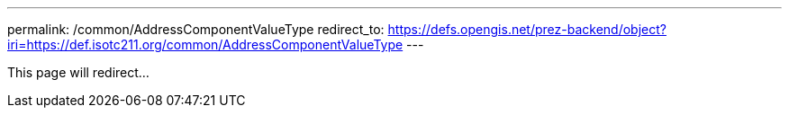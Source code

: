 ---
permalink: /common/AddressComponentValueType
redirect_to: https://defs.opengis.net/prez-backend/object?iri=https://def.isotc211.org/common/AddressComponentValueType
---

This page will redirect...
